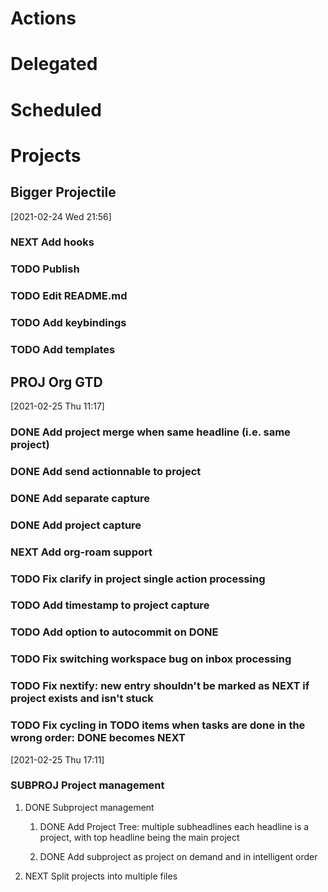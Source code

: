 #+STARTUP: overview indent align inlineimages hidestars logdone logrepeat logreschedule logredeadline
#+TODO: NEXT(n) TODO(t) WAIT(w@) PROJ(p) SUBPROJ(s) | DONE(d) CANCELED(c@)

* Actions
:PROPERTIES:
:CATEGORY: Action
:END:

* Delegated
:PROPERTIES:
:CATEGORY: Delegated
:END:

* Scheduled
:PROPERTIES:
:CATEGORY: Scheduled
:END:

* Projects
:PROPERTIES:
:TRIGGER: next-sibling todo!(NEXT)
:CATEGORY: Projects
:END:
** Bigger Projectile
[2021-02-24 Wed 21:56]
*** NEXT Add hooks
*** TODO Publish
*** TODO Edit README.md
*** TODO Add keybindings
*** TODO Add templates
** PROJ Org GTD
[2021-02-25 Thu 11:17]
*** DONE Add project merge when same headline (i.e. same project)
CLOSED: [2021-02-25 Thu 17:11]
*** DONE Add send actionnable to project
CLOSED: [2021-02-25 Thu 17:11]
*** DONE Add separate capture
CLOSED: [2021-02-25 Thu 16:03]
*** DONE Add project capture
CLOSED: [2021-02-25 Thu 16:23]
*** NEXT Add org-roam support
*** TODO Fix clarify in project single action processing
*** TODO Add timestamp to project capture
*** TODO Add option to autocommit on DONE
*** TODO Fix switching workspace bug on inbox processing
*** TODO Fix nextify: new entry shouldn't be marked as NEXT if project exists and isn't stuck
*** TODO Fix cycling in TODO items when tasks are done in the wrong order: DONE becomes NEXT
[2021-02-25 Thu 17:11]
*** SUBPROJ Project management
**** DONE Subproject management
CLOSED: [2021-02-26 Fri 03:54]
***** DONE Add Project Tree: multiple subheadlines each headline is a project, with top headline being the main project
CLOSED: [2021-02-25 Thu 17:33]
***** DONE Add subproject as project on demand and in intelligent order
CLOSED: [2021-02-26 Fri 03:54]
**** NEXT Split projects into multiple files
